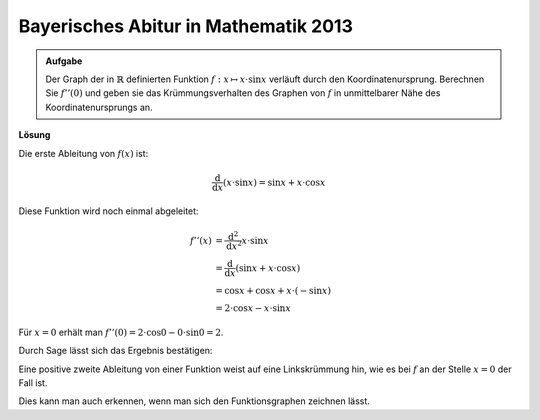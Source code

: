 Bayerisches Abitur in Mathematik 2013
-------------------------------------

.. admonition:: Aufgabe

  Der Graph der in :math:`\mathbb{R}` definierten Funktion
  :math:`f:x\mapsto x\cdot\sin x` verläuft durch den Koordinatenursprung.
  Berechnen Sie :math:`f''(0)` und geben sie das Krümmungsverhalten des Graphen
  von :math:`f` in unmittelbarer Nähe des Koordinatenursprungs an.

**Lösung**

Die erste Ableitung von :math:`f(x)` ist:

.. math::

  \frac{\mathrm{d}}{\mathrm{d}x}\left(x \cdot \sin x\right) = \sin x + x \cdot \cos x

Diese Funktion wird noch einmal abgeleitet:

.. math::

  f''(x) &= \frac{\mathrm{d}^2}{\mathrm{d}x^2} x \cdot \sin x\\ 
  & = \frac{\mathrm{d}}{\mathrm{d}x} \left( \sin x + x \cdot \cos x \right)\\
  &= \cos x + \cos x + x \cdot (-\sin x)\\
  & = 2 \cdot \cos x - x \cdot \sin x

Für :math:`x=0` erhält man
:math:`f''(0) = 2 \cdot \cos 0 - 0 \cdot \sin 0 = 2`.

Durch Sage lässt sich das Ergebnis bestätigen:

.. sagecellserver::

  sage: f(x) = x*sin(x)
  sage: df(x) = derivative(f,x)
  sage: ddf(x) = derivative(df,x)
  sage: print("ddf(x) = " + str(ddf(x)))
  sage: print("ddf(0) = " + str(ddf(0)))

.. end of output

Eine positive zweite Ableitung von einer Funktion weist auf eine Linkskrümmung 
hin, wie es bei :math:`f` an der Stelle :math:`x=0` der Fall ist.

Dies kann man auch erkennen, wenn man sich den Funktionsgraphen zeichnen lässt.

.. sagecellserver::

  sage: pf = plot(f(x),(-6, 6))
  sage: show(pf, aspect_ratio=1)

.. end of output
